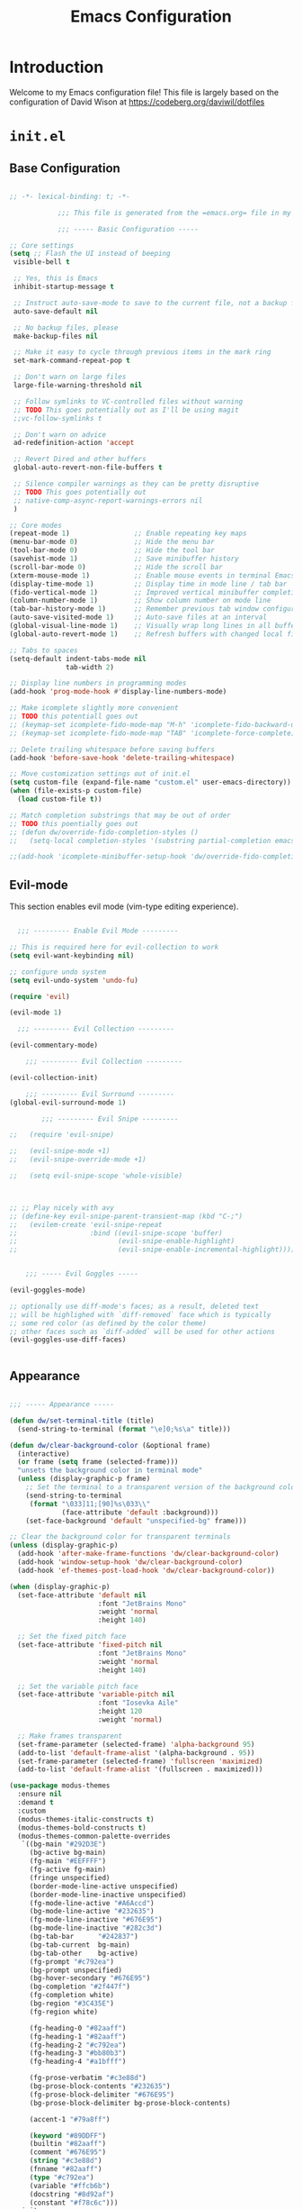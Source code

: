 #+property: header-args :mkdirp yes
#+title: Emacs Configuration

* Introduction

Welcome to my Emacs configuration file! This file is largely based on the configuration of David Wison at [[https://codeberg.org/daviwil/dotfiles]]

* =init.el=

** Base Configuration

#+begin_src emacs-lisp :tangle files/.config/emacs/init.el

  ;; -*- lexical-binding: t; -*-

              ;;; This file is generated from the =emacs.org= file in my dotfiles repository!

              ;;; ----- Basic Configuration -----

  ;; Core settings
  (setq ;; Flash the UI instead of beeping
   visible-bell t

   ;; Yes, this is Emacs
   inhibit-startup-message t

   ;; Instruct auto-save-mode to save to the current file, not a backup file
   auto-save-default nil

   ;; No backup files, please
   make-backup-files nil

   ;; Make it easy to cycle through previous items in the mark ring
   set-mark-command-repeat-pop t

   ;; Don't warn on large files
   large-file-warning-threshold nil

   ;; Follow symlinks to VC-controlled files without warning
   ;; TODO This goes potentially out as I'll be using magit
   ;;vc-follow-symlinks t

   ;; Don't warn on advice
   ad-redefinition-action 'accept

   ;; Revert Dired and other buffers
   global-auto-revert-non-file-buffers t

   ;; Silence compiler warnings as they can be pretty disruptive
   ;; TODO This goes potentially out
   ;; native-comp-async-report-warnings-errors nil
   )

  ;; Core modes
  (repeat-mode 1)                ;; Enable repeating key maps
  (menu-bar-mode 0)              ;; Hide the menu bar
  (tool-bar-mode 0)              ;; Hide the tool bar
  (savehist-mode 1)              ;; Save minibuffer history
  (scroll-bar-mode 0)            ;; Hide the scroll bar
  (xterm-mouse-mode 1)           ;; Enable mouse events in terminal Emacs
  (display-time-mode 1)          ;; Display time in mode line / tab bar
  (fido-vertical-mode 1)         ;; Improved vertical minibuffer completions
  (column-number-mode 1)         ;; Show column number on mode line
  (tab-bar-history-mode 1)       ;; Remember previous tab window configurations
  (auto-save-visited-mode 1)     ;; Auto-save files at an interval
  (global-visual-line-mode 1)    ;; Visually wrap long lines in all buffers
  (global-auto-revert-mode 1)    ;; Refresh buffers with changed local files

  ;; Tabs to spaces
  (setq-default indent-tabs-mode nil
                tab-width 2)

  ;; Display line numbers in programming modes
  (add-hook 'prog-mode-hook #'display-line-numbers-mode)

  ;; Make icomplete slightly more convenient
  ;; TODO this potentiall goes out
  ;; (keymap-set icomplete-fido-mode-map "M-h" 'icomplete-fido-backward-updir)
  ;; (keymap-set icomplete-fido-mode-map "TAB" 'icomplete-force-complete)

  ;; Delete trailing whitespace before saving buffers
  (add-hook 'before-save-hook 'delete-trailing-whitespace)

  ;; Move customization settings out of init.el
  (setq custom-file (expand-file-name "custom.el" user-emacs-directory))
  (when (file-exists-p custom-file)
    (load custom-file t))

  ;; Match completion substrings that may be out of order
  ;; TODO this poentially goes out
  ;; (defun dw/override-fido-completion-styles ()
  ;;   (setq-local completion-styles '(substring partial-completion emacs22)))

  ;;(add-hook 'icomplete-minibuffer-setup-hook 'dw/override-fido-completion-styles)

#+end_src

** Evil-mode

This section enables evil mode (vim-type editing experience).

#+begin_src emacs-lisp :tangle files/.config/emacs/init.el

    ;;; --------- Enable Evil Mode ---------

  ;; This is required here for evil-collection to work
  (setq evil-want-keybinding nil)

  ;; configure undo system
  (setq evil-undo-system 'undo-fu)

  (require 'evil)

  (evil-mode 1)

    ;;; --------- Evil Collection ---------

  (evil-commentary-mode)

      ;;; --------- Evil Collection ---------

  (evil-collection-init)

      ;;; --------- Evil Surround ---------
  (global-evil-surround-mode 1)

          ;;; --------- Evil Snipe ---------

  ;;   (require 'evil-snipe)

  ;;   (evil-snipe-mode +1)
  ;;   (evil-snipe-override-mode +1)

  ;;   (setq evil-snipe-scope 'whole-visible)



  ;; ;; Play nicely with avy
  ;; (define-key evil-snipe-parent-transient-map (kbd "C-;")
  ;;   (evilem-create 'evil-snipe-repeat
  ;;                  :bind ((evil-snipe-scope 'buffer)
  ;;                         (evil-snipe-enable-highlight)
  ;;                         (evil-snipe-enable-incremental-highlight))))


      ;;; ----- Evil Goggles -----

  (evil-goggles-mode)

  ;; optionally use diff-mode's faces; as a result, deleted text
  ;; will be highlighed with `diff-removed` face which is typically
  ;; some red color (as defined by the color theme)
  ;; other faces such as `diff-added` will be used for other actions
  (evil-goggles-use-diff-faces)


#+end_src

** Appearance

#+begin_src emacs-lisp :tangle files/.config/emacs/init.el

  ;;; ----- Appearance -----

  (defun dw/set-terminal-title (title)
    (send-string-to-terminal (format "\e]0;%s\a" title)))

  (defun dw/clear-background-color (&optional frame)
    (interactive)
    (or frame (setq frame (selected-frame)))
    "unsets the background color in terminal mode"
    (unless (display-graphic-p frame)
      ;; Set the terminal to a transparent version of the background color
      (send-string-to-terminal
       (format "\033]11;[90]%s\033\\"
               (face-attribute 'default :background)))
      (set-face-background 'default "unspecified-bg" frame)))

  ;; Clear the background color for transparent terminals
  (unless (display-graphic-p)
    (add-hook 'after-make-frame-functions 'dw/clear-background-color)
    (add-hook 'window-setup-hook 'dw/clear-background-color)
    (add-hook 'ef-themes-post-load-hook 'dw/clear-background-color))

  (when (display-graphic-p)
    (set-face-attribute 'default nil
                        :font "JetBrains Mono"
                        :weight 'normal
                        :height 140)

    ;; Set the fixed pitch face
    (set-face-attribute 'fixed-pitch nil
                        :font "JetBrains Mono"
                        :weight 'normal
                        :height 140)

    ;; Set the variable pitch face
    (set-face-attribute 'variable-pitch nil
                        :font "Iosevka Aile"
                        :height 120
                        :weight 'normal)

    ;; Make frames transparent
    (set-frame-parameter (selected-frame) 'alpha-background 95)
    (add-to-list 'default-frame-alist '(alpha-background . 95))
    (set-frame-parameter (selected-frame) 'fullscreen 'maximized)
    (add-to-list 'default-frame-alist '(fullscreen . maximized)))

  (use-package modus-themes
    :ensure nil
    :demand t
    :custom
    (modus-themes-italic-constructs t)
    (modus-themes-bold-constructs t)
    (modus-themes-common-palette-overrides
     `((bg-main "#292D3E")
       (bg-active bg-main)
       (fg-main "#EEFFFF")
       (fg-active fg-main)
       (fringe unspecified)
       (border-mode-line-active unspecified)
       (border-mode-line-inactive unspecified)
       (fg-mode-line-active "#A6Accd")
       (bg-mode-line-active "#232635")
       (fg-mode-line-inactive "#676E95")
       (bg-mode-line-inactive "#282c3d")
       (bg-tab-bar      "#242837")
       (bg-tab-current  bg-main)
       (bg-tab-other    bg-active)
       (fg-prompt "#c792ea")
       (bg-prompt unspecified)
       (bg-hover-secondary "#676E95")
       (bg-completion "#2f447f")
       (fg-completion white)
       (bg-region "#3C435E")
       (fg-region white)

       (fg-heading-0 "#82aaff")
       (fg-heading-1 "#82aaff")
       (fg-heading-2 "#c792ea")
       (fg-heading-3 "#bb80b3")
       (fg-heading-4 "#a1bfff")

       (fg-prose-verbatim "#c3e88d")
       (bg-prose-block-contents "#232635")
       (fg-prose-block-delimiter "#676E95")
       (bg-prose-block-delimiter bg-prose-block-contents)

       (accent-1 "#79a8ff")

       (keyword "#89DDFF")
       (builtin "#82aaff")
       (comment "#676E95")
       (string "#c3e88d")
       (fnname "#82aaff")
       (type "#c792ea")
       (variable "#ffcb6b")
       (docstring "#8d92af")
       (constant "#f78c6c")))
    :init
    (load-theme 'modus-vivendi-tinted t)
    (add-hook 'modus-themes-after-load-theme-hook #'dw/clear-background-color))

  ;; Make vertical window separators look nicer in terminal Emacs
  (set-display-table-slot standard-display-table 'vertical-border (make-glyph-code ?│))

  ;; Clean up the mode line
  (setq-default mode-line-format
                '("%e" "  "
                  (:propertize
                   ("" mode-line-mule-info mode-line-client mode-line-modified mode-line-remote))
                  mode-line-frame-identification
                  mode-line-buffer-identification
                  "   "
                  mode-line-position
                  mode-line-format-right-align
                  "  "
                  (project-mode-line project-mode-line-format)
                  " "
                  (vc-mode vc-mode)
                  "  "
                  mode-line-modes
                  mode-line-misc-info
                  "  ")
                project-mode-line t
                mode-line-buffer-identification '(" %b")
                mode-line-position-column-line-format '(" %l:%c"))

#+end_src

*** Tab Bar Appearance

Tweak the tab bar to remove some unnecessary elements and shift the =global-mode-string= there.

#+begin_src emacs-lisp :tangle files/.config/emacs/init.el

  ;; Move global mode string to the tab-bar and hide tab close buttons
  (setq tab-bar-close-button-show nil
        tab-bar-separator " "
        tab-bar-format '(tab-bar-format-menu-bar
                         tab-bar-format-tabs-groups
                         tab-bar-separator
                         tab-bar-format-align-right
                         tab-bar-format-global))

  ;; Turn on the tab-bar
  (tab-bar-mode 1)

#+end_src

*** Display Time and World Clock

Time is relative, OK?

#+begin_src emacs-lisp :tangle files/.config/emacs/init.el

  ;; Customize time display
  (setq display-time-load-average nil
        display-time-format "%l:%M %p %b %d W%U"
        display-time-world-time-format "%a, %d %b %I:%M %p %Z"
        display-time-world-list
        '(("Etc/UTC" "UTC")
          ("Europe/Oslo" "Oslo")
          ("America/Los_Angeles" "Seattle")
          ("America/Denver" "Denver")
          ("America/Boston" "Boston")
          ("Pacific/Auckland" "Auckland")
          ("Asia/Shanghai" "Shanghai")
          ("Asia/Kolkata" "Hyderabad")))

#+end_src

*** Color ASCII buffers
#+begin_src emacs-lisp :tangle files/.config/emacs/init.el

  ;; From https://emacs.stackexchange.com/questions/72572/how-to-see-color-output-when-compiling
  ;; this will help the compilation buffer to interpret correcly color characters as color, instead of
  ;; characters
  (add-hook 'compilation-filter-hook 'ansi-color-compilation-filter)

#+end_src
** Essential Org Mode Configuration

Here are the most important Org Mode settings that enable me to edit files comfortably, especially my literate configuration files.

#+begin_src emacs-lisp :tangle files/.config/emacs/init.el

  ;;; ----- Essential Org Mode Configuration -----

  (setq org-ellipsis " ▾"
        org-startup-folded 'content
        org-cycle-separator-lines 2
        org-fontify-quote-and-verse-blocks t)

  ;; Indent org-mode buffers for readability
  (add-hook 'org-mode-hook #'org-indent-mode)

  ;; Set up Org Babel languages
  (org-babel-do-load-languages
   'org-babel-load-languages
   '((emacs-lisp . t)
     (shell . t)))

  ;; Use org-tempo
  (use-package org-tempo
    :ensure nil
    :demand t
    :config
    (dolist (item '(("sh" . "src sh")
                    ("el" . "src emacs-lisp")
                    ("li" . "src lisp")
                    ("sc" . "src scheme")
                    ("ts" . "src typescript")
                    ("py" . "src python")
                    ("yaml" . "src yaml")
                    ("json" . "src json")
                    ("einit" . "src emacs-lisp :tangle emacs/init.el")
                    ("emodule" . "src emacs-lisp :tangle emacs/modules/dw-MODULE.el")))
      (add-to-list 'org-structure-template-alist item)))

#+end_src

** Projectile

#+begin_src emacs-lisp :tangle files/.config/emacs/init.el

  ;;; ------------ Projectile setup --------------

  ;; https://github.com/bbatsov/projectile/issues/1649
  ;; This will allow remembering of remote projects
  (require 'tramp)

  (projectile-mode +1)

  (define-key projectile-mode-map (kbd "C-c p") 'projectile-command-map)

#+end_src

** Programming languages

*** Guile scheme (and lisp in general)

#+begin_src emacs-lisp :tangle files/.config/emacs/init.el

      ;;; ----- Guile Geiser setup -----

  (require 'geiser-guile)

  (with-eval-after-load 'geiser-guile
    (add-to-list 'geiser-guile-load-path "~/src/guix/guix"))

      ;;; ----- Paredit -----

  (require 'paredit)

  ;; Make evil play nicely with paredit
  (add-hook 'emacs-lisp-mode-hook 'evil-paredit-mode)

#+end_src

*** CMake-mode

#+begin_src emacs-lisp :tangle files/.config/emacs/init.el

  ;;; ---------------- Configure cmake mode --------------------

  (add-to-list 'auto-mode-alist '("CMakeLists\\.txt\\'" . cmake-mode))
  (add-to-list 'auto-mode-alist '("\\.cmake\\'" . cmake-mode))

#+end_src

** Keybindings

#+begin_src emacs-lisp :tangle files/.config/emacs/init.el

                  ;;; ---------------- General Definitions -----------------

  (setq general-override-states '(insert
                                  emacs
                                  hybrid
                                  normal
                                  visual
                                  motion
                                  operator
                                  replace))

  (require 'general)

  (defconst my-leader "SPC")

  (general-create-definer my-leader-def
    :prefix my-leader)

  (general-override-mode)

  (general-define-key
   "C-=" 'text-scale-increase
   "C--" 'text-scale-decrease
   "<C-wheel-down>" 'text-scale-decrease
   "<C-wheel-up>" 'text-scale-increase)

  (my-leader-def
    :states '(motion normal visual)
    :keymaps 'override ;; https://github.com/noctuid/general.el/issues/99#issuecomment-360914335

    ;; map universal argument to SPC-u
    "u" '(universal-argument :which-key "Universal argument")
    ";" '(eval-region :which-key "eval-region")
    "SPC" '(projectile-find-file :which-key "Projectile find file")
    "C-SPC" '(projectile-find-file-other-frame :which-key "Projectile find file (new frame)")
    "S-SPC" '(projectile-find-file-other-frame :which-key "Projectile find file (new frame)")

    "ff" '(find-file :which-key "Find file")
    "fs" '(save-buffer :which-key "Save buffer")
    "qq" '(evil-quit :which-key "Quit Emacs")

    "x" '(open-scratch-buffer :which-key "Open scratch buffer")
    "d" '(dired-jump :which-key "dired-jump")
    "/" '(consult-ripgrep :which-key "consult-ripgrep")
                                          ;"[" '(+tab-bar/switch-to-prev-tab :which-key "+tab-bar/switch-to-prev-tab")
                                          ;"]" '(+tab-bar/switch-to-next-tab :which-key "+tab-bar/switch-to-next-tab")
    "v" '(vterm-toggle :which-key "vterm-toggle")
    "a" '(ace-window :which-key "ace-window")
    "l" '(ace-window :which-key "ace-window")

    ;; editor
    ;; "e" '(:ignore t :which-key "Editor")
    ;; "eu" '(vundo :which-key "vundo")
    ;; "ev" '(vundo :which-key "vundo")
    ;; "er" '(query-replace :which-key "query-replace")
                                          ;"ec" '(consult-theme :which-key "consult-theme")
    "ep" '(point-to-register :which-key "point-to-register")
    "es" '(consult-register-store :which-key "consult-register-store")
    "ej" '(jump-to-register :which-key "jump-to-register")
    "ef" '(:ignore t :which-key "Fold")
    "efh" '(hs-hide-block :which-key "hs-hide-block")
    "efs" '(hs-show-block :which-key "hs-show-block")
    "efa" '(hs-show-all :which-key "hs-show-all")


    ;; consult
    "c" '(:ignore t :which-key "consult")
    "cf" '(consult-flymake :which-key "consult-flymake")
    "ct" '(consult-theme :which-key "consult-theme")
                                          ;"cg" '(:ignore t :which-key "Grep")
                                          ;"cgr" '(consult-ripgrep :which-key "consult-ripgrep")
                                          ;"cgg" '(consult-git-grep :which-key "consult-git-grep")
                                          ;"cb" '(consult-buffer :which-key "consult-buffer")


    ;; buffer
                                          ;"TAB" '(switch-to-prev-buffer :which-key "Prev buffer")
    "b" '(:ignore t :which-key "Buffer")
    "bb" '(consult-buffer :which-key "consult-buffer")
    "b[" '(previous-buffer :which-key "Previous buffer")
    "b]" '(next-buffer :which-key "Next buffer")
    "bd" '(kill-current-buffer :which-key "Kill buffer")
    "bk" '(kill-current-buffer :which-key "Kill buffer")
    "bl" '(evil-switch-to-windows-last-buffer :which-key "Switch to last buffer")
    "br" '(revert-buffer-no-confirm :which-key "Revert buffer")
    "bK" '(kill-other-buffers :which-key "Kill other buffers")


    ;; open
    "o" '(:ignore t :which-key "Open")
    "oc" '(open-init-file :which-key "Open init.el")


    ;; project
    "p" '(:ignore t :which-key "Project")
    "pp" '(projectile-switch-project :which-key "Switch Project")
    "po" '(projectile-find-other-file :which-key "projectile-find-other-file")
    "pC" '(projectile-configure-project :which-key "projectile-configure-project")
    "pc" '(projectile-compile-project :which-key "projectile-compile-project")
    "pi" '(projectile-invalidate-cache :which-key "projectile-invalidate-cache")
    "pa" '(projectile-add-known-project :which-key "projectile-add-known-project")


    ;; help
    "h" '(:ignore t :which-key "Help")
    "hf" '(helpful-callable :which-key "describe-function")
    "hk" '(helpful-key :which-key "describe-key")
    "hv" '(helpful-variable :which-key "describe-variable")
    "ho" '(helpful-symbol :which-key "describe-symbol")
    "hm" '(describe-mode :which-key "describe-mode")
    "hF" '(describe-face :which-key "describe-face")
    "hw" '(where-is :which-key "where-is")
    "h." '(display-local-help :which-key "display-local-help")


    ;; window
    "w" '(:ignore t :which-key "Window")
    "ww" '(ace-window :which-key "ace-window")
    "ws" '(evil-window-split :which-key "evil-window-split")
    "wv" '(evil-window-vsplit :which-key "evil-window-vsplit")
    "wd" '(evil-window-delete :which-key "evil-window-delete")
    "wm" '(ace-delete-window :which-key "ace-delete-window")


    ;; toggles
    "t" '(:ignore t :which-key "Toggles")
                                          ;"ta" '(corfu-mode :which-key "corfu-mode") ;; 'a' for autocomplete
    "ts" '(flyspell-mode :which-key "flyspell-mode")
    "tf" '(flyspell-mode :which-key "flyspell-mode")
    "tc" '(flymake-mode :which-key "flymake-mode")
    "tg" '(evil-goggles-mode :which-key "evil-goggles")
    "tI" '(toggle-indent-style :which-key "Indent style")
    "tv" '(visual-line-mode :which-key "visual-line-mode")


    ;; narrow
    "N" '(:ignore t :which-key "Narrow")
    "Nr" '(narrow-to-region :which-key "narrow-to-region")
    "Nw" '(widen :which-key "widen")


    ;; tabs
    "TAB" '(:ignore t :which-key "Tabs")
    "TAB TAB" '(tab-bar-switch-to-tab :which-key "tab-bar-switch-to-tab")
    "TAB [" '(+tab-bar/switch-to-prev-tab :which-key "+tab-bar/switch-to-prev-tab")
    "TAB ]" '(t+ab-bar/switch-to-next-tab :which-key "+tab-bar/switch-to-next-tab")
    "TAB n" '(+tab-bar/add-new :which-key "+tab-bar/add-new")
    "TAB k" '(+tab-bar/close-tab :which-key "+tab-bar/close-tab")
    "TAB d" '(+tab-bar/close-tab :which-key "+tab-bar/close-tab")
    "TAB K" '(+tab-bar/close-all-tabs-except-current :which-key "+tab-bar/close-all-tabs-except-current")
    "TAB r" '(tab-rename :which-key "tab-rename")

    ;; Magit
    "gg" '(magit-status :which-key "magit-status")
    "gC" '(magit-clone :which-key "magit-clone")

    ;; AVY
    "gs" '(avy-goto-char-2 :whihc-key "avy-goto-char-2")
    )

#+end_src

** Misc

*** avy
#+begin_src emacs-lisp :tangle files/.config/emacs/init.el

  ;;; ----------- AVY --------------

  (require 'avy)

#+end_src

*** magit

#+begin_src emacs-lisp :tangle files/.config/emacs/init.el

  (setq magit-status-buffer-switch-function 'switch-to-buffer)

#+end_src

*** beacon
#+begin_src emacs-lisp :tangle files/.config/emacs/init.el

  (require 'beacon)

  (beacon-mode 1)
#+end_src

*** perspective
#+begin_src emacs-lisp :tangle files/.config/emacs/init.el

    ;;; --------- Perspective Mode -------

  (require 'perspective)
  (global-set-key (kbd "C-x C-b") 'persp-list-buffers)
  (customize-set-variable 'persp-mode-prefix-key (kbd "C-c M-p"))
  (persp-mode)

#+end_src

*** gptel
#+begin_src emacs-lisp :tangle files/.config/emacs/init.el

  ;;; --------- gptel -------
  ;; This is a workaround https://github.com/karthink/gptel/issues/342
  (setq gptel-use-curl nil)
  (setq gptel-default-mode 'org-mode)

#+end_src

*** tramp
#+begin_src emacs-lisp :tangle files/.config/emacs/init.el

  ;;; --------- tramp -------

  (with-eval-after-load 'tramp
    (add-to-list 'tramp-remote-path 'tramp-own-remote-path))

#+end_src

*** dired

#+begin_src emacs-lisp :tangle files/.config/emacs/init.el

  ;;; --------- dired -------
  (add-hook 'dired-mode-hook 'all-the-icons-dired-mode)


#+end_src

#+begin_src emacs-lisp :tangle files/.config/emacs/init.el

  ;;; ----Enable dired-find-alternate-file------
  (put 'dired-find-alternate-file 'disabled nil)

#+end_src

*** marginalia

#+begin_src emacs-lisp :tangle files/.config/emacs/init.el

  ;;; --------- enable marginalia -------
  (marginalia-mode)


#+end_src
